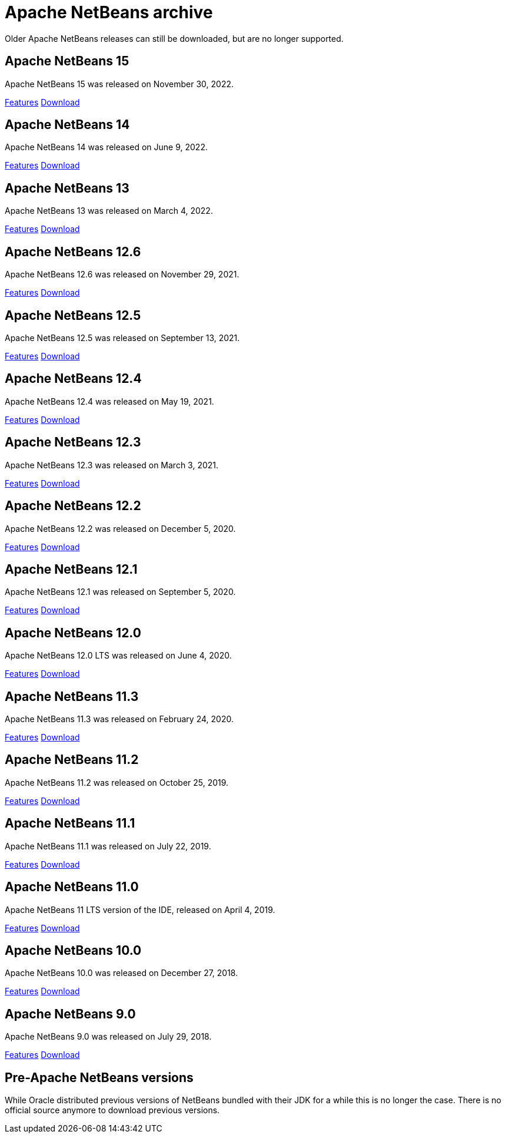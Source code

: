 
////
     Licensed to the Apache Software Foundation (ASF) under one
     or more contributor license agreements.  See the NOTICE file
     distributed with this work for additional information
     regarding copyright ownership.  The ASF licenses this file
     to you under the Apache License, Version 2.0 (the
     "License"); you may not use this file except in compliance
     with the License.  You may obtain a copy of the License at

       http://www.apache.org/licenses/LICENSE-2.0

     Unless required by applicable law or agreed to in writing,
     software distributed under the License is distributed on an
     "AS IS" BASIS, WITHOUT WARRANTIES OR CONDITIONS OF ANY
     KIND, either express or implied.  See the License for the
     specific language governing permissions and limitations
     under the License.
////
= Apache NetBeans archive
:jbake-type: page
:jbake-tags: archive
:jbake-status: published
:keywords: Apache NetBeans archive releases
:icons: font
:description: Apache NetBeans archive releases
:linkattrs:

Older Apache NetBeans releases can still be downloaded, but are no longer supported.

== Apache NetBeans 15

Apache NetBeans 15 was released on November 30, 2022.

link:https://github.com/apache/netbeans/releases/tag/15[Features, role="button"] xref:../nb14/index.adoc[Download, role="button success"]

== Apache NetBeans 14

Apache NetBeans 14 was released on June 9, 2022.

link:https://github.com/apache/netbeans/releases/tag/14[Features, role="button"] xref:../nb14/index.adoc[Download, role="button success"]

== Apache NetBeans 13

Apache NetBeans 13 was released on March 4, 2022.

xref:../nb13/index.adoc[Features, role="button"] xref:../nb13/nb13.adoc[Download, role="button success"]

== Apache NetBeans 12.6

Apache NetBeans 12.6 was released on November 29, 2021.

xref:../nb126/index.adoc[Features, role="button"] xref:../nb126/nb126.adoc[Download, role="button success"]

== Apache NetBeans 12.5

Apache NetBeans 12.5 was released on September 13, 2021.

xref:../nb125/index.adoc[Features, role="button"] xref:../nb125/nb125.adoc[Download, role="button success"]

== Apache NetBeans 12.4

Apache NetBeans 12.4 was released on May 19, 2021.

xref:../nb124/index.adoc[Features, role="button"] xref:../nb124/nb124.adoc[Download, role="button success"]

== Apache NetBeans 12.3

Apache NetBeans 12.3 was released on March 3, 2021.

xref:../nb123/index.adoc[Features, role="button"] xref:../nb123/nb123.adoc[Download, role="button success"]

== Apache NetBeans 12.2

Apache NetBeans 12.2 was released on December 5, 2020.

xref:../nb122/index.adoc[Features, role="button"] xref:../nb122/nb122.adoc[Download, role="button success"]

== Apache NetBeans 12.1

Apache NetBeans 12.1 was released on September 5, 2020.

xref:../nb121/index.adoc[Features, role="button"] xref:../nb121/nb121.adoc[Download, role="button success"]

== Apache NetBeans 12.0

Apache NetBeans 12.0 LTS was released on June 4, 2020.

xref:../nb120/index.adoc[Features, role="button"] xref:../nb120/nb120.adoc[Download, role="button success"]

== Apache NetBeans 11.3

Apache NetBeans 11.3 was released on February 24, 2020.

xref:../nb113/index.adoc[Features, role="button"] xref:../nb113/nb113.adoc[Download, role="button success"]

== Apache NetBeans 11.2

Apache NetBeans 11.2 was released on October 25, 2019.

xref:../nb112/index.adoc[Features, role="button"] xref:../nb112/nb112.adoc[Download, role="button success"]

== Apache NetBeans 11.1

Apache NetBeans 11.1 was released on July 22, 2019.

xref:../nb111/index.adoc[Features, role="button"] xref:../nb111/nb111.adoc[Download, role="button success"]

== Apache NetBeans 11.0

Apache NetBeans 11 LTS version of the IDE, released on April 4, 2019.

xref:../nb110/index.adoc[Features, role="button"] xref:../nb110/nb110.adoc[Download, role="button success"]

== Apache NetBeans 10.0

Apache NetBeans 10.0 was released on December 27, 2018.

xref:../nb100/index.adoc[Features, role="button"] xref:../nb100/nb100.adoc[Download, role="button success"]

== Apache NetBeans 9.0

Apache NetBeans 9.0 was released on July 29, 2018.

xref:../nb90/index.adoc[Features, role="button"] xref:../nb90/nb90.adoc[Download, role="button success"] 

== Pre-Apache NetBeans versions

While Oracle distributed previous versions of NetBeans bundled with their JDK for
a while this is no longer the case. There is no official source anymore to download
previous versions.

